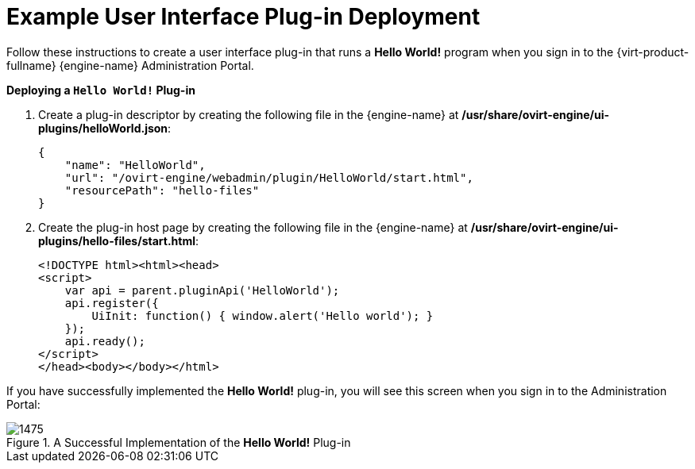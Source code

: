 :_content-type: CONCEPT
[id="Example_RHEV_UI_Plugin_Deployment"]
= Example User Interface Plug-in Deployment

Follow these instructions to create a user interface plug-in that runs a *Hello World!* program when you sign in to the {virt-product-fullname} {engine-name} Administration Portal.


*Deploying a `Hello World!` Plug-in*

. Create a plug-in descriptor by creating the following file in the {engine-name} at */usr/share/ovirt-engine/ui-plugins/helloWorld.json*:
+
[source,terminal]
----
{
    "name": "HelloWorld",
    "url": "/ovirt-engine/webadmin/plugin/HelloWorld/start.html",
    "resourcePath": "hello-files"
}
----
+
. Create the plug-in host page by creating the following file in the {engine-name} at */usr/share/ovirt-engine/ui-plugins/hello-files/start.html*:
+
[source,terminal]
----
<!DOCTYPE html><html><head>
<script>
    var api = parent.pluginApi('HelloWorld');
    api.register({
	UiInit: function() { window.alert('Hello world'); }
    });
    api.ready();
</script>
</head><body></body></html>
----


If you have successfully implemented the *Hello World!* plug-in, you will see this screen when you sign in to the Administration Portal:

[id="ui-plugin-hello-world-success"]
.A Successful Implementation of the *Hello World!* Plug-in
image::images/1475.png[] 



